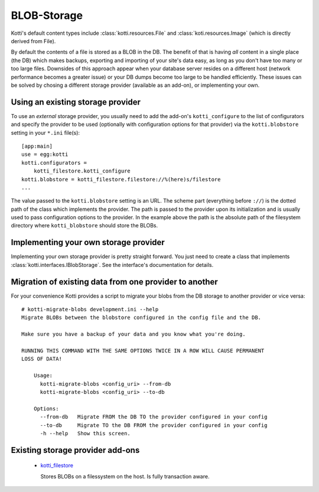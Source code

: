 .. blobstorage:

BLOB-Storage
============

Kotti's default content types include :class:`kotti.resources.File` and :class:`koti.resources.Image` (which is directly derived from File).

By default the contents of a file is stored as a BLOB in the DB.
The benefit of that is having *all* content in a single place (the DB) which makes backups, exporting and importing of your site's data easy, as long as you don't have too many or too large files.
Downsides of this approach appear when your database server resides on a different host (network performance becomes a greater issue) or your DB dumps become too large to be handled efficiently.
These issues can be solved by chosing a different storage provider (available as an add-on), or implementing your own.

Using an existing storage provider
----------------------------------

To use an *external* storage provider, you usually need to add the add-on's ``kotti_configure`` to the list of configurators and specify the provider to be used (optionally with configuration options for that provider) via the ``kotti.blobstore`` setting in your ``*.ini`` file(s)::

  [app:main]
  use = egg:kotti
  kotti.configurators =
      kotti_filestore.kotti_configure
  kotti.blobstore = kotti_filestore.filestore://%(here)s/filestore
  ...

The value passed to the ``kotti.blobstore`` setting is an URL.
The scheme part (everything before ``://``) is the dotted path of the class which implements the provider.
The path is passed to the provider upon its initialization and is usually used to pass configuration options to the provider.
In the example above the path is the absolute path of the filesystem directory where ``kotti_blobstore`` should store the BLOBs.

Implementing your own storage provider
--------------------------------------

Implementing your own storage provider is pretty straight forward.
You just need to create a class that implements :class:`kotti.interfaces.IBlobStorage`.
See the interface's documentation for details.

Migration of existing data from one provider to another
-------------------------------------------------------

For your convenience Kotti provides a script to migrate your blobs from the DB storage to another provider or vice versa::

  # kotti-migrate-blobs development.ini --help
  Migrate BLOBs between the blobstore configured in the config file and the DB.

  Make sure you have a backup of your data and you know what you're doing.

  RUNNING THIS COMMAND WITH THE SAME OPTIONS TWICE IN A ROW WILL CAUSE PERMANENT
  LOSS OF DATA!

      Usage:
        kotti-migrate-blobs <config_uri> --from-db
        kotti-migrate-blobs <config_uri> --to-db

      Options:
        --from-db   Migrate FROM the DB TO the provider configured in your config
        --to-db     Migrate TO the DB FROM the provider configured in your config
        -h --help   Show this screen.

Existing storage provider add-ons
---------------------------------

  - `kotti_filestore`_

    Stores BLOBs on a filessystem on the host.
    Is fully transaction aware.

.. _kotti_filestore: https://pypi.python.org/pypi/kotti_filestore
